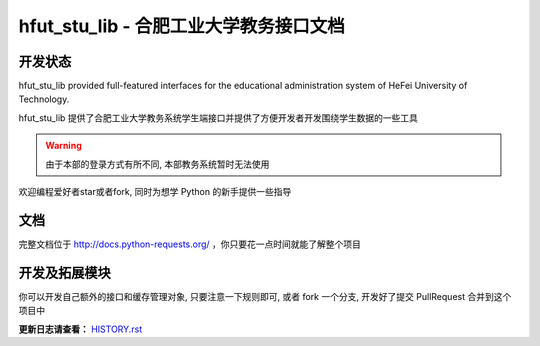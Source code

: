 hfut_stu_lib - 合肥工业大学教务接口文档
===========================================

开发状态
-----------

.. image:: https://badge.fury.io/py/hfut_stu_lib.svg
    :target: http://badge.fury.io/py/hfut_stu_lib

.. image:: https://travis-ci.org/er1iang/hfut-stu-lib.svg?branch#dev
    :target: https://travis-ci.org/er1iang/hfut-stu-lib

.. image:: https://landscape.io/github/er1iang/hfut-stu-lib/dev/landscape.svg?style#flat
    :target: https://landscape.io/github/er1iang/hfut-stu-lib/dev

.. image:: https://coveralls.io/repos/er1iang/hfut-stu-lib/badge.svg?branch#dev&service#github
    :target: https://coveralls.io/github/er1iang/hfut-stu-lib?branch#dev


hfut_stu_lib provided full-featured interfaces for the educational administration system of HeFei University of Technology.

hfut_stu_lib 提供了合肥工业大学教务系统学生端接口并提供了方便开发者开发围绕学生数据的一些工具

.. warning:: 由于本部的登录方式有所不同, 本部教务系统暂时无法使用

欢迎编程爱好者star或者fork, 同时为想学 Python 的新手提供一些指导

文档
-----

完整文档位于 http://docs.python-requests.org/ ，你只要花一点时间就能了解整个项目

开发及拓展模块
------------------

你可以开发自己额外的接口和缓存管理对象, 只要注意一下规则即可, 或者 fork 一个分支, 开发好了提交 PullRequest 合并到这个项目中

**更新日志请查看：** `HISTORY.rst <https://github.com/evilerliang/hfut-stu-lib/blob/master/HISTORY.rst>`_
